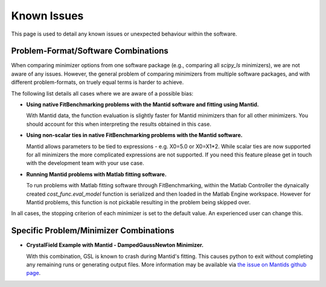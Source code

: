 .. _notes:

############
Known Issues
############

This page is used to detail any known issues or unexpected behaviour
within the software.


************************************
Problem-Format/Software Combinations
************************************

When comparing minimizer options from one software package
(e.g., comparing all `scipy_ls` minimizers), we are not aware of any issues.
However, the general problem of comparing minimizers from multiple software
packages, and with different problem-formats, on truely equal terms is harder to
achieve.

The following list details all cases where we are aware of a possible bias:

- **Using native FitBenchmarking problems with the Mantid software and fitting using Mantid.**

  With Mantid data, the function evaluation is slightly faster for Mantid minimizers
  than for all other minimizers. You should account for this when interpreting the
  results obtained in this case.

- **Using non-scalar ties in native FitBenchmarking problems with the Mantid software.**

  Mantid allows parameters to be tied to expressions - e.g. X0=5.0 or X0=X1*2.
  While scalar ties are now supported for all minimizers the more complicated
  expressions are not supported. If you need this feature please get in touch
  with the development team with your use case.

- **Running Mantid problems with Matlab fitting software.**

  To run problems with Matlab fitting software through FitBenchmarking, within
  the Matlab Controller the dynaically created `cost_func.eval_model` function
  is serialized and then loaded in the Matlab Engine workspace. However for
  Mantid problems, this function is not pickable resulting in the problem
  being skipped over.

In all cases, the stopping criterion of each minimizer is set to the default
value.
An experienced user can change this.


***************************************
Specific Problem/Minimizer Combinations
***************************************

- **CrystalField Example with Mantid - DampedGaussNewton Minimizer.**

  With this combination, GSL is known to crash during Mantid's fitting.
  This causes python to exit without completing any remaining runs or
  generating output files.
  More information may be available via
  `the issue on Mantids github page <https://github.com/mantidproject/mantid/issues/31176>`__.

